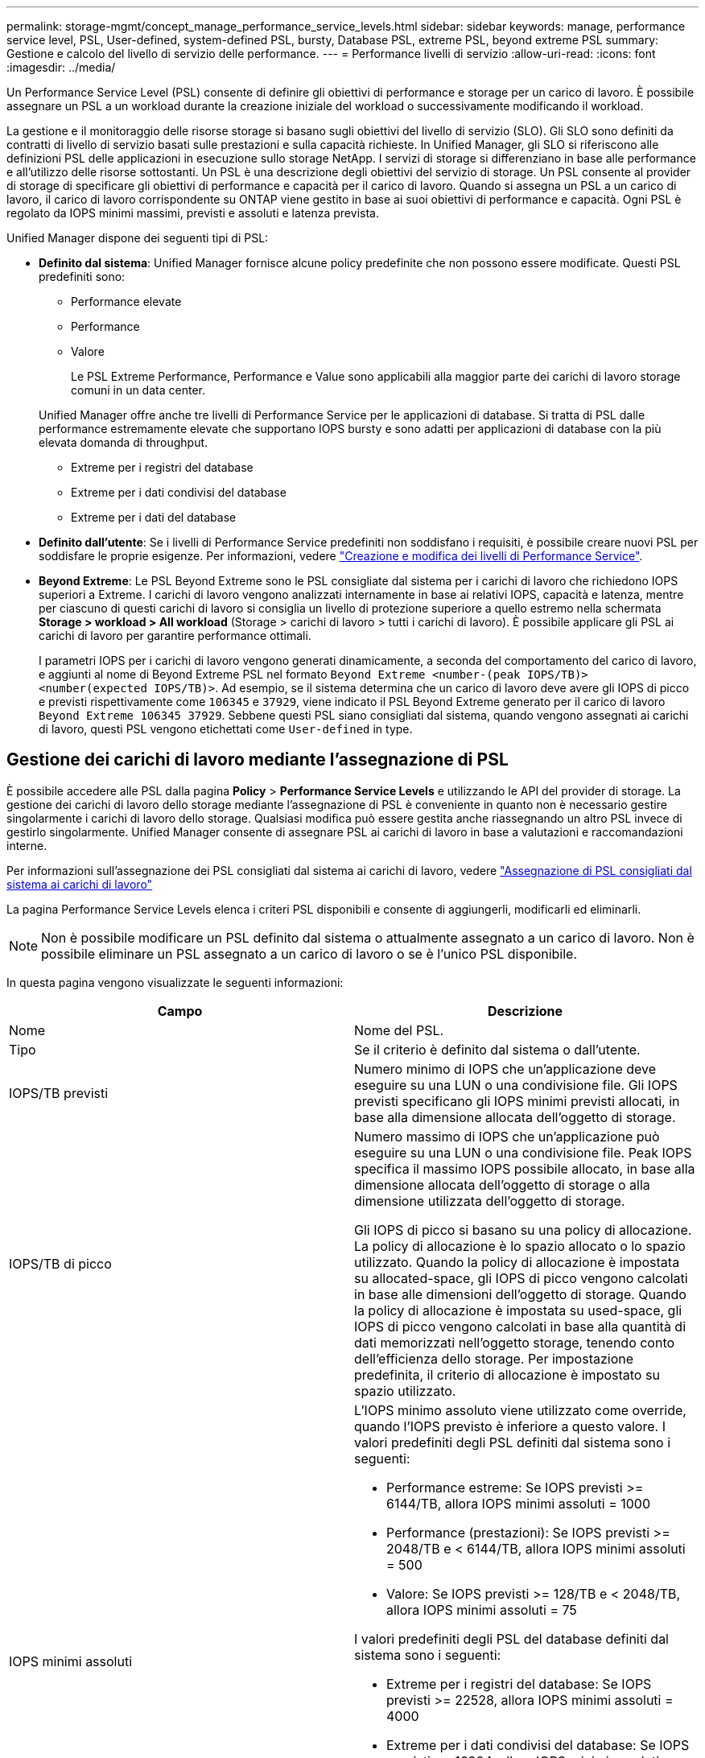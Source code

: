---
permalink: storage-mgmt/concept_manage_performance_service_levels.html 
sidebar: sidebar 
keywords: manage, performance service level, PSL, User-defined, system-defined PSL, bursty, Database PSL, extreme PSL, beyond extreme PSL 
summary: Gestione e calcolo del livello di servizio delle performance. 
---
= Performance livelli di servizio
:allow-uri-read: 
:icons: font
:imagesdir: ../media/


[role="lead"]
Un Performance Service Level (PSL) consente di definire gli obiettivi di performance e storage per un carico di lavoro. È possibile assegnare un PSL a un workload durante la creazione iniziale del workload o successivamente modificando il workload.

La gestione e il monitoraggio delle risorse storage si basano sugli obiettivi del livello di servizio (SLO). Gli SLO sono definiti da contratti di livello di servizio basati sulle prestazioni e sulla capacità richieste. In Unified Manager, gli SLO si riferiscono alle definizioni PSL delle applicazioni in esecuzione sullo storage NetApp. I servizi di storage si differenziano in base alle performance e all'utilizzo delle risorse sottostanti. Un PSL è una descrizione degli obiettivi del servizio di storage. Un PSL consente al provider di storage di specificare gli obiettivi di performance e capacità per il carico di lavoro. Quando si assegna un PSL a un carico di lavoro, il carico di lavoro corrispondente su ONTAP viene gestito in base ai suoi obiettivi di performance e capacità. Ogni PSL è regolato da IOPS minimi massimi, previsti e assoluti e latenza prevista.

Unified Manager dispone dei seguenti tipi di PSL:

* *Definito dal sistema*: Unified Manager fornisce alcune policy predefinite che non possono essere modificate. Questi PSL predefiniti sono:
+
** Performance elevate
** Performance
** Valore
+
Le PSL Extreme Performance, Performance e Value sono applicabili alla maggior parte dei carichi di lavoro storage comuni in un data center.

+
Unified Manager offre anche tre livelli di Performance Service per le applicazioni di database. Si tratta di PSL dalle performance estremamente elevate che supportano IOPS bursty e sono adatti per applicazioni di database con la più elevata domanda di throughput.

** Extreme per i registri del database
** Extreme per i dati condivisi del database
** Extreme per i dati del database


* *Definito dall'utente*: Se i livelli di Performance Service predefiniti non soddisfano i requisiti, è possibile creare nuovi PSL per soddisfare le proprie esigenze. Per informazioni, vedere link:../storage-mgmt/task_create_and_edit_psls.html["Creazione e modifica dei livelli di Performance Service"].
* *Beyond Extreme*: Le PSL Beyond Extreme sono le PSL consigliate dal sistema per i carichi di lavoro che richiedono IOPS superiori a Extreme. I carichi di lavoro vengono analizzati internamente in base ai relativi IOPS, capacità e latenza, mentre per ciascuno di questi carichi di lavoro si consiglia un livello di protezione superiore a quello estremo nella schermata *Storage > workload > All workload* (Storage > carichi di lavoro > tutti i carichi di lavoro). È possibile applicare gli PSL ai carichi di lavoro per garantire performance ottimali.
+
I parametri IOPS per i carichi di lavoro vengono generati dinamicamente, a seconda del comportamento del carico di lavoro, e aggiunti al nome di Beyond Extreme PSL nel formato `Beyond Extreme <number-(peak IOPS/TB)> <number(expected IOPS/TB)>`. Ad esempio, se il sistema determina che un carico di lavoro deve avere gli IOPS di picco e previsti rispettivamente come `106345` e `37929`, viene indicato il PSL Beyond Extreme generato per il carico di lavoro `Beyond Extreme 106345 37929`. Sebbene questi PSL siano consigliati dal sistema, quando vengono assegnati ai carichi di lavoro, questi PSL vengono etichettati come `User-defined` in type.





== Gestione dei carichi di lavoro mediante l'assegnazione di PSL

È possibile accedere alle PSL dalla pagina *Policy* > *Performance Service Levels* e utilizzando le API del provider di storage. La gestione dei carichi di lavoro dello storage mediante l'assegnazione di PSL è conveniente in quanto non è necessario gestire singolarmente i carichi di lavoro dello storage. Qualsiasi modifica può essere gestita anche riassegnando un altro PSL invece di gestirlo singolarmente. Unified Manager consente di assegnare PSL ai carichi di lavoro in base a valutazioni e raccomandazioni interne.

Per informazioni sull'assegnazione dei PSL consigliati dal sistema ai carichi di lavoro, vedere link:..//storage-mgmt/concept_assign_policies_on_workloads.html#assigning-system-recommended-psls-to-workloads["Assegnazione di PSL consigliati dal sistema ai carichi di lavoro"]

La pagina Performance Service Levels elenca i criteri PSL disponibili e consente di aggiungerli, modificarli ed eliminarli.


NOTE: Non è possibile modificare un PSL definito dal sistema o attualmente assegnato a un carico di lavoro. Non è possibile eliminare un PSL assegnato a un carico di lavoro o se è l'unico PSL disponibile.

In questa pagina vengono visualizzate le seguenti informazioni:

|===
| Campo | Descrizione 


 a| 
Nome
 a| 
Nome del PSL.



 a| 
Tipo
 a| 
Se il criterio è definito dal sistema o dall'utente.



 a| 
IOPS/TB previsti
 a| 
Numero minimo di IOPS che un'applicazione deve eseguire su una LUN o una condivisione file. Gli IOPS previsti specificano gli IOPS minimi previsti allocati, in base alla dimensione allocata dell'oggetto di storage.



 a| 
IOPS/TB di picco
 a| 
Numero massimo di IOPS che un'applicazione può eseguire su una LUN o una condivisione file. Peak IOPS specifica il massimo IOPS possibile allocato, in base alla dimensione allocata dell'oggetto di storage o alla dimensione utilizzata dell'oggetto di storage.

Gli IOPS di picco si basano su una policy di allocazione. La policy di allocazione è lo spazio allocato o lo spazio utilizzato. Quando la policy di allocazione è impostata su allocated-space, gli IOPS di picco vengono calcolati in base alle dimensioni dell'oggetto di storage. Quando la policy di allocazione è impostata su used-space, gli IOPS di picco vengono calcolati in base alla quantità di dati memorizzati nell'oggetto storage, tenendo conto dell'efficienza dello storage. Per impostazione predefinita, il criterio di allocazione è impostato su spazio utilizzato.



 a| 
IOPS minimi assoluti
 a| 
L'IOPS minimo assoluto viene utilizzato come override, quando l'IOPS previsto è inferiore a questo valore. I valori predefiniti degli PSL definiti dal sistema sono i seguenti:

* Performance estreme: Se IOPS previsti >= 6144/TB, allora IOPS minimi assoluti = 1000
* Performance (prestazioni): Se IOPS previsti >= 2048/TB e < 6144/TB, allora IOPS minimi assoluti = 500
* Valore: Se IOPS previsti >= 128/TB e < 2048/TB, allora IOPS minimi assoluti = 75


I valori predefiniti degli PSL del database definiti dal sistema sono i seguenti:

* Extreme per i registri del database: Se IOPS previsti >= 22528, allora IOPS minimi assoluti = 4000
* Extreme per i dati condivisi del database: Se IOPS previsti >= 16384, allora IOPS minimi assoluti = 2000
* Extreme per i dati del database: Se IOPS previsti >= 12288, allora IOPS minimi assoluti = 2000


Il valore più elevato degli IOPS minimi assoluti per gli PSL personalizzati può essere un massimo di 75000. Il valore inferiore viene calcolato come segue:

1000/latenza prevista



 a| 
Latenza prevista
 a| 
Latenza prevista per gli IOPS dello storage in millisecondi per operazione (ms/op).



 a| 
Capacità
 a| 
Capacità totale disponibile e utilizzata nei cluster.



 a| 
Carichi di lavoro
 a| 
Numero di carichi di lavoro dello storage a cui è stato assegnato il PSL.

|===
Per informazioni su come gli IOPS di picco e gli IOPS previsti contribuiscono al raggiungimento di performance differenziate coerenti sui cluster ONTAP, consulta il seguente articolo della KB: https://kb.netapp.com/Advice_and_Troubleshooting/Data_Infrastructure_Management/Active_IQ_Unified_Manager/What_is_Performance_Budgeting%3F["Cos'è il budget per le performance?"]



=== Eventi generati per i carichi di lavoro che violano la soglia definita dagli PSL

Si noti che se i carichi di lavoro superano il valore di latenza previsto per il 30% del tempo durante l'ora precedente, Unified Manager genera uno dei seguenti eventi per notificare un potenziale problema di performance:

* Soglia di latenza del volume del carico di lavoro violata come definito dalla Performance Service Level Policy
* Soglia di latenza LUN del carico di lavoro violata come definito dalla Performance Service Level Policy.


Si consiglia di analizzare il carico di lavoro per vedere cosa potrebbe causare valori di latenza più elevati.

Per ulteriori informazioni, consultare i seguenti collegamenti:

* link:../events/reference_volume_events.html#impact-area-performance["Eventi di volume"]
* link:../performance-checker/concept_what_happens_when_performance_threshold_policy_is_breached.html["Cosa accade quando una policy di soglia delle performance viene violata"]
* link:..//performance-checker/concept_how_unified_manager_uses_workload_response_time.html["Come Unified Manager utilizza la latenza dei workload per identificare i problemi di performance"]
* link:../performance-checker/concept_what_performance_events_are.html["Quali sono gli eventi relativi alle performance"]




=== PSL definiti dal sistema

La seguente tabella fornisce informazioni sugli PSL definiti dal sistema:

|===
| Performance Service Level | Descrizione e caso d'utilizzo | Latenza prevista (ms/op) | IOPS di picco | IOPS previsti | IOPS minimi assoluti 


 a| 
Performance elevate
 a| 
Offre un throughput estremamente elevato a una latenza molto bassa

Ideale per applicazioni sensibili alla latenza
 a| 
1
 a| 
12288
 a| 
6144
 a| 
1000



 a| 
Performance
 a| 
Offre un throughput elevato a bassa latenza

Ideale per database e applicazioni virtualizzate
 a| 
2
 a| 
4096
 a| 
2048
 a| 
500



 a| 
Valore
 a| 
Offre un'elevata capacità di storage e una latenza moderata

Ideale per applicazioni ad alta capacità come e-mail, contenuti Web, condivisioni di file e destinazioni di backup
 a| 
17
 a| 
512
 a| 
128
 a| 
75



 a| 
Extreme per i registri del database
 a| 
Offre il massimo throughput con la latenza più bassa.

Ideale per applicazioni di database che supportano i log di database. Questo PSL offre il throughput più elevato perché i log del database sono estremamente bursty e la registrazione è costantemente richiesta.
 a| 
1
 a| 
45056
 a| 
22528
 a| 
4000



 a| 
Extreme per i dati condivisi del database
 a| 
Offre un throughput molto elevato con la latenza più bassa.

Ideale per i dati delle applicazioni di database memorizzati in un archivio dati comune, ma condivisi tra database.
 a| 
1
 a| 
32768
 a| 
16384
 a| 
2000



 a| 
Extreme per i dati del database
 a| 
Offre un throughput elevato con la latenza più bassa.

Ideale per i dati delle applicazioni di database, come le informazioni sulle tabelle di database e i metadati.
 a| 
1
 a| 
24576
 a| 
12288
 a| 
2000

|===